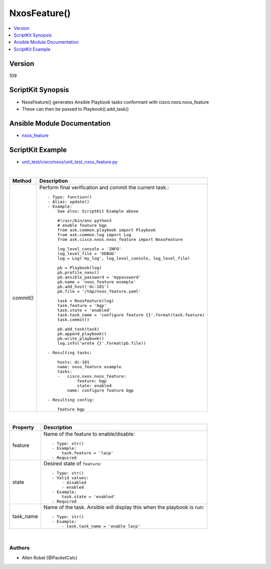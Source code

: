 **************************************
NxosFeature()
**************************************

.. contents::
   :local:
   :depth: 1

Version
-------
109

ScriptKit Synopsis
------------------
- NxosFeature() generates Ansible Playbook tasks conformant with cisco.nxos.nxos_feature
- These can then be passed to Playbook().add_task()

Ansible Module Documentation
----------------------------
- `nxos_feature <https://github.com/ansible-collections/cisco.nxos/blob/main/docs/cisco.nxos.nxos_feature_module.rst>`_

ScriptKit Example
-----------------
- `unit_test/cisco/nxos/unit_test_nxos_feature.py <https://github.com/allenrobel/ask/blob/main/unit_test/cisco/nxos/unit_test_nxos_feature.py>`_

|

========================    ============================================
Method                      Description
========================    ============================================
commit()                    Perform final verification and commit the 
                            current task.::

                                - Type: function()
                                - Alias: update()
                                - Example:
                                    See also: ScriptKit Example above

                                    #!/usr/bin/env python3
                                    # enable feature bgp
                                    from ask.common.playbook import Playbook
                                    from ask.common.log import Log
                                    from ask.cisco.nxos.nxos_feature import NxosFeature

                                    log_level_console = 'INFO'
                                    log_level_file = 'DEBUG'
                                    log = Log('my_log', log_level_console, log_level_file)

                                    pb = Playbook(log)
                                    pb.profile_nxos()
                                    pb.ansible_password = 'mypassword'
                                    pb.name = 'nxos_feature example'
                                    pb.add_host('dc-101')
                                    pb.file = '/tmp/nxos_feature.yaml'

                                    task = NxosFeature(log)
                                    task.feature = 'bgp'
                                    task.state = 'enabled'
                                    task.task_name = 'configure feature {}'.format(task.feature)
                                    task.commit()

                                    pb.add_task(task)
                                    pb.append_playbook()
                                    pb.write_playbook()
                                    log.info('wrote {}'.format(pb.file))

                                - Resulting tasks:

                                    hosts: dc-101
                                    name: nxos_feature example
                                    tasks:
                                    -   cisco.nxos.nxos_feature:
                                            feature: bgp
                                            state: enabled
                                        name: configure feature bgp

                                - Resulting config:

                                    feature bgp

========================    ============================================

|

================================    ==============================================
Property                            Description
================================    ==============================================
feature                             Name of the feature to enable/disable::

                                        - Type: str()
                                        - Example:
                                            task.feature = 'lacp'
                                        - Required

state                               Desired state of ``feature``::

                                        - Type: str()
                                        - Valid values:
                                            - disabled
                                            - enabled
                                        - Example:
                                            task.state = 'enabled'
                                        - Required

task_name                           Name of the task. Ansible will display this
                                    when the playbook is run::

                                        - Type: str()
                                        - Example:
                                            - task.task_name = 'enable lacp'
                                        
================================    ==============================================

|

Authors
~~~~~~~

- Allen Robel (@PacketCalc)

